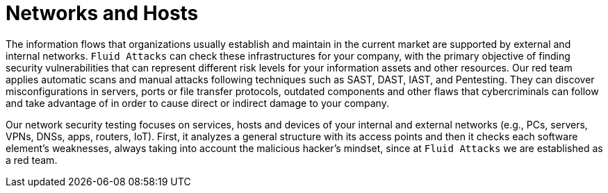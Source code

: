 :slug: systems/networks-and-hosts/
:description: Networks are among the systems that we at Fluid Attacks help you evaluate to detect security vulnerabilities that you can subsequently remediate.
:keywords: Fluid Attacks, Internal Network, External Network, Hosts, Security, Continuous Hacking, Ethical Hacking, Pentesting
:banner: bg-systems
:page-template: compliance

= Networks and Hosts

[role="fw3 f3 lh-2"]
The information flows that organizations usually establish
and maintain in the current market
are supported by external and internal networks.
`Fluid Attacks` can check these infrastructures for your company,
with the primary objective of finding security vulnerabilities
that can represent different risk levels
for your information assets and other resources.
Our red team applies automatic scans and manual attacks
following techniques such as SAST, DAST, IAST, and Pentesting.
They can discover misconfigurations in servers,
ports or file transfer protocols, outdated components
and other flaws that cybercriminals can follow and take advantage of
in order to cause direct or indirect damage to your company.

[role="fw3 f3 lh-2"]
Our network security testing focuses on services,
hosts and devices of your internal and external networks
(e.g., PCs, servers, VPNs, DNSs, apps, routers, IoT).
First, it analyzes a general structure with its access points
and then it checks each software element’s weaknesses,
always taking into account the malicious hacker’s mindset,
since at `Fluid Attacks` we are established as a red team.
